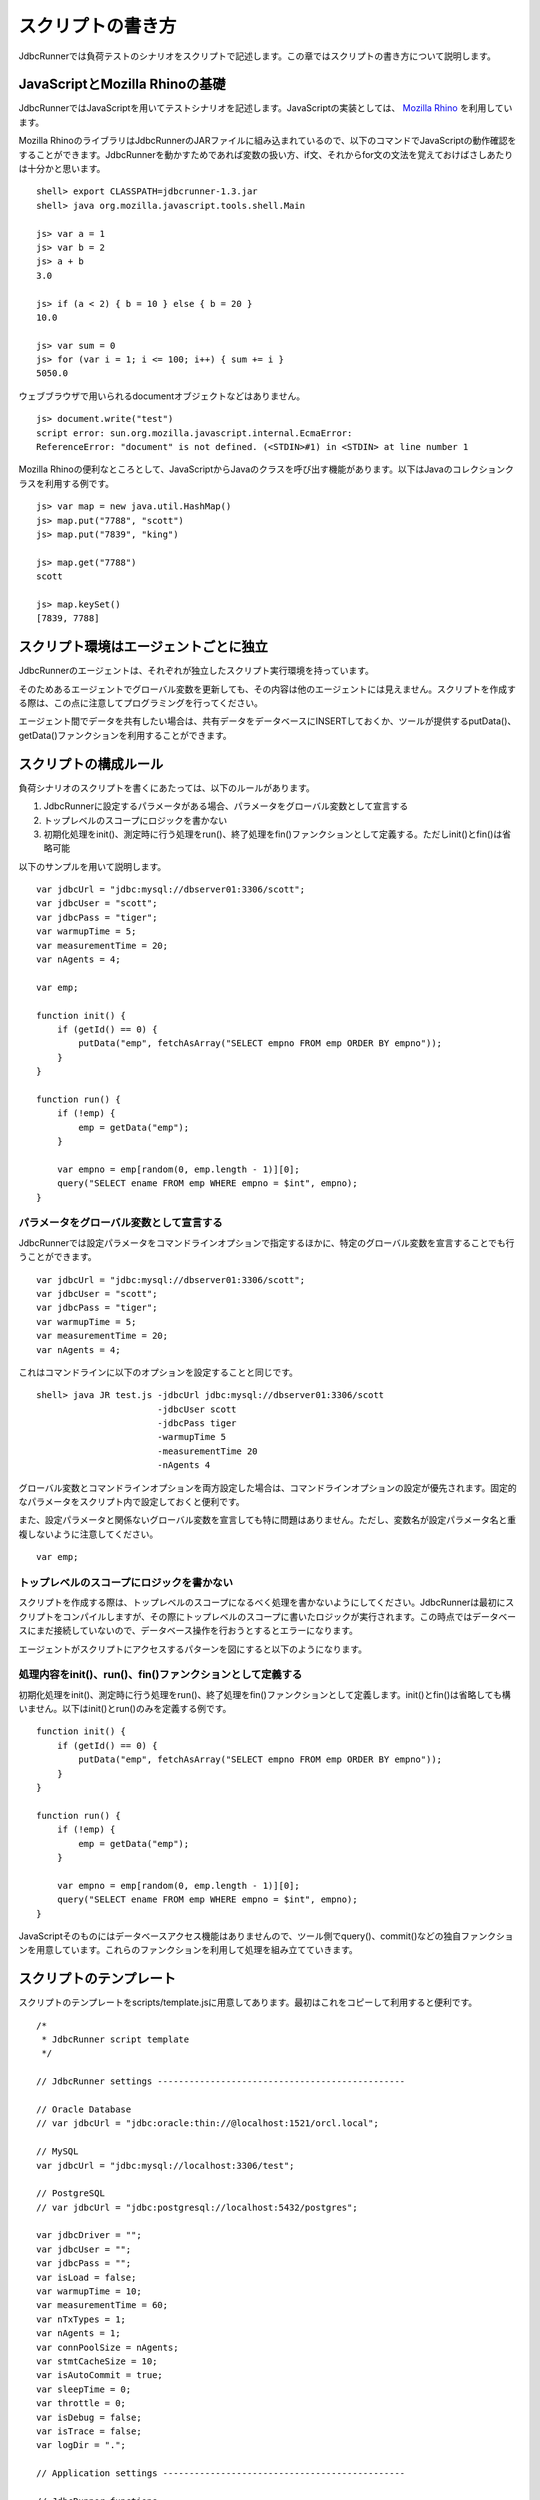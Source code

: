 スクリプトの書き方
==================

JdbcRunnerでは負荷テストのシナリオをスクリプトで記述します。この章ではスクリプトの書き方について説明します。

JavaScriptとMozilla Rhinoの基礎
-------------------------------

JdbcRunnerではJavaScriptを用いてテストシナリオを記述します。JavaScriptの実装としては、 `Mozilla Rhino <https://github.com/mozilla/rhino>`_ を利用しています。

Mozilla RhinoのライブラリはJdbcRunnerのJARファイルに組み込まれているので、以下のコマンドでJavaScriptの動作確認をすることができます。JdbcRunnerを動かすためであれば変数の扱い方、if文、それからfor文の文法を覚えておけばさしあたりは十分かと思います。 ::

  shell> export CLASSPATH=jdbcrunner-1.3.jar
  shell> java org.mozilla.javascript.tools.shell.Main

  js> var a = 1
  js> var b = 2
  js> a + b
  3.0

  js> if (a < 2) { b = 10 } else { b = 20 }
  10.0

  js> var sum = 0
  js> for (var i = 1; i <= 100; i++) { sum += i }
  5050.0


ウェブブラウザで用いられるdocumentオブジェクトなどはありません。 ::

  js> document.write("test")
  script error: sun.org.mozilla.javascript.internal.EcmaError:
  ReferenceError: "document" is not defined. (<STDIN>#1) in <STDIN> at line number 1

Mozilla Rhinoの便利なところとして、JavaScriptからJavaのクラスを呼び出す機能があります。以下はJavaのコレクションクラスを利用する例です。 ::

  js> var map = new java.util.HashMap()
  js> map.put("7788", "scott")
  js> map.put("7839", "king")

  js> map.get("7788")
  scott

  js> map.keySet()
  [7839, 7788]

スクリプト環境はエージェントごとに独立
--------------------------------------

JdbcRunnerのエージェントは、それぞれが独立したスクリプト実行環境を持っています。

.. image:: images/script_scope.png

そのためあるエージェントでグローバル変数を更新しても、その内容は他のエージェントには見えません。スクリプトを作成する際は、この点に注意してプログラミングを行ってください。

エージェント間でデータを共有したい場合は、共有データをデータベースにINSERTしておくか、ツールが提供するputData()、getData()ファンクションを利用することができます。

スクリプトの構成ルール
----------------------

負荷シナリオのスクリプトを書くにあたっては、以下のルールがあります。

#. JdbcRunnerに設定するパラメータがある場合、パラメータをグローバル変数として宣言する
#. トップレベルのスコープにロジックを書かない
#. 初期化処理をinit()、測定時に行う処理をrun()、終了処理をfin()ファンクションとして定義する。ただしinit()とfin()は省略可能

以下のサンプルを用いて説明します。 ::

  var jdbcUrl = "jdbc:mysql://dbserver01:3306/scott";
  var jdbcUser = "scott";
  var jdbcPass = "tiger";
  var warmupTime = 5;
  var measurementTime = 20;
  var nAgents = 4;

  var emp;

  function init() {
      if (getId() == 0) {
          putData("emp", fetchAsArray("SELECT empno FROM emp ORDER BY empno"));
      }
  }

  function run() {
      if (!emp) {
          emp = getData("emp");
      }

      var empno = emp[random(0, emp.length - 1)][0];
      query("SELECT ename FROM emp WHERE empno = $int", empno);
  }

パラメータをグローバル変数として宣言する
^^^^^^^^^^^^^^^^^^^^^^^^^^^^^^^^^^^^^^^^

JdbcRunnerでは設定パラメータをコマンドラインオプションで指定するほかに、特定のグローバル変数を宣言することでも行うことができます。 ::

  var jdbcUrl = "jdbc:mysql://dbserver01:3306/scott";
  var jdbcUser = "scott";
  var jdbcPass = "tiger";
  var warmupTime = 5;
  var measurementTime = 20;
  var nAgents = 4;

これはコマンドラインに以下のオプションを設定することと同じです。 ::

  shell> java JR test.js -jdbcUrl jdbc:mysql://dbserver01:3306/scott
                         -jdbcUser scott
                         -jdbcPass tiger
                         -warmupTime 5
                         -measurementTime 20
                         -nAgents 4

グローバル変数とコマンドラインオプションを両方設定した場合は、コマンドラインオプションの設定が優先されます。固定的なパラメータをスクリプト内で設定しておくと便利です。

また、設定パラメータと関係ないグローバル変数を宣言しても特に問題はありません。ただし、変数名が設定パラメータ名と重複しないように注意してください。 ::

  var emp;

トップレベルのスコープにロジックを書かない
^^^^^^^^^^^^^^^^^^^^^^^^^^^^^^^^^^^^^^^^^^

スクリプトを作成する際は、トップレベルのスコープになるべく処理を書かないようにしてください。JdbcRunnerは最初にスクリプトをコンパイルしますが、その際にトップレベルのスコープに書いたロジックが実行されます。この時点ではデータベースにまだ接続していないので、データベース操作を行おうとするとエラーになります。

エージェントがスクリプトにアクセスするパターンを図にすると以下のようになります。

.. image:: images/evaluate.png

処理内容をinit()、run()、fin()ファンクションとして定義する
^^^^^^^^^^^^^^^^^^^^^^^^^^^^^^^^^^^^^^^^^^^^^^^^^^^^^^^^^^

初期化処理をinit()、測定時に行う処理をrun()、終了処理をfin()ファンクションとして定義します。init()とfin()は省略しても構いません。以下はinit()とrun()のみを定義する例です。 ::

  function init() {
      if (getId() == 0) {
          putData("emp", fetchAsArray("SELECT empno FROM emp ORDER BY empno"));
      }
  }

  function run() {
      if (!emp) {
          emp = getData("emp");
      }

      var empno = emp[random(0, emp.length - 1)][0];
      query("SELECT ename FROM emp WHERE empno = $int", empno);
  }

JavaScriptそのものにはデータベースアクセス機能はありませんので、ツール側でquery()、commit()などの独自ファンクションを用意しています。これらのファンクションを利用して処理を組み立てていきます。

スクリプトのテンプレート
------------------------

スクリプトのテンプレートをscripts/template.jsに用意してあります。最初はこれをコピーして利用すると便利です。 ::

  /*
   * JdbcRunner script template
   */

  // JdbcRunner settings -----------------------------------------------

  // Oracle Database
  // var jdbcUrl = "jdbc:oracle:thin://@localhost:1521/orcl.local";

  // MySQL
  var jdbcUrl = "jdbc:mysql://localhost:3306/test";

  // PostgreSQL
  // var jdbcUrl = "jdbc:postgresql://localhost:5432/postgres";

  var jdbcDriver = "";
  var jdbcUser = "";
  var jdbcPass = "";
  var isLoad = false;
  var warmupTime = 10;
  var measurementTime = 60;
  var nTxTypes = 1;
  var nAgents = 1;
  var connPoolSize = nAgents;
  var stmtCacheSize = 10;
  var isAutoCommit = true;
  var sleepTime = 0;
  var throttle = 0;
  var isDebug = false;
  var isTrace = false;
  var logDir = ".";

  // Application settings ----------------------------------------------

  // JdbcRunner functions ----------------------------------------------

  function init() {
      if (getId() == 0) {
          // This block is performed only by Agent 0.
      }
  }

  function run() {
  }

  function fin() {
      if (getId() == 0) {
          // This block is performed only by Agent 0.
      }
  }

  // Application functions ---------------------------------------------
